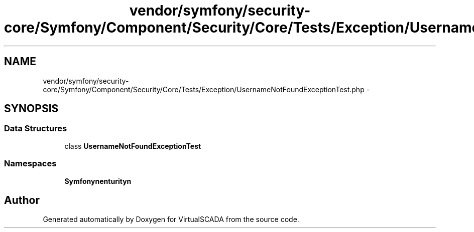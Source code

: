 .TH "vendor/symfony/security-core/Symfony/Component/Security/Core/Tests/Exception/UsernameNotFoundExceptionTest.php" 3 "Tue Apr 14 2015" "Version 1.0" "VirtualSCADA" \" -*- nroff -*-
.ad l
.nh
.SH NAME
vendor/symfony/security-core/Symfony/Component/Security/Core/Tests/Exception/UsernameNotFoundExceptionTest.php \- 
.SH SYNOPSIS
.br
.PP
.SS "Data Structures"

.in +1c
.ti -1c
.RI "class \fBUsernameNotFoundExceptionTest\fP"
.br
.in -1c
.SS "Namespaces"

.in +1c
.ti -1c
.RI " \fBSymfony\\Component\\Security\\Core\\Tests\\Exception\fP"
.br
.in -1c
.SH "Author"
.PP 
Generated automatically by Doxygen for VirtualSCADA from the source code\&.
